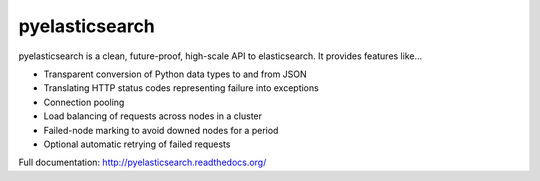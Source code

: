 ===============
pyelasticsearch
===============

.. image:: https://secure.travis-ci.org/rhec/pyelasticsearch.png
   :alt: Build Status
   :target: https://secure.travis-ci.org/rhec/pyelasticsearch

pyelasticsearch is a clean, future-proof, high-scale API to elasticsearch. It
provides features like...

* Transparent conversion of Python data types to and from JSON
* Translating HTTP status codes representing failure into exceptions
* Connection pooling
* Load balancing of requests across nodes in a cluster
* Failed-node marking to avoid downed nodes for a period
* Optional automatic retrying of failed requests

.. _`elasticsearch`: http://www.elasticsearch.org/

Full documentation: http://pyelasticsearch.readthedocs.org/
